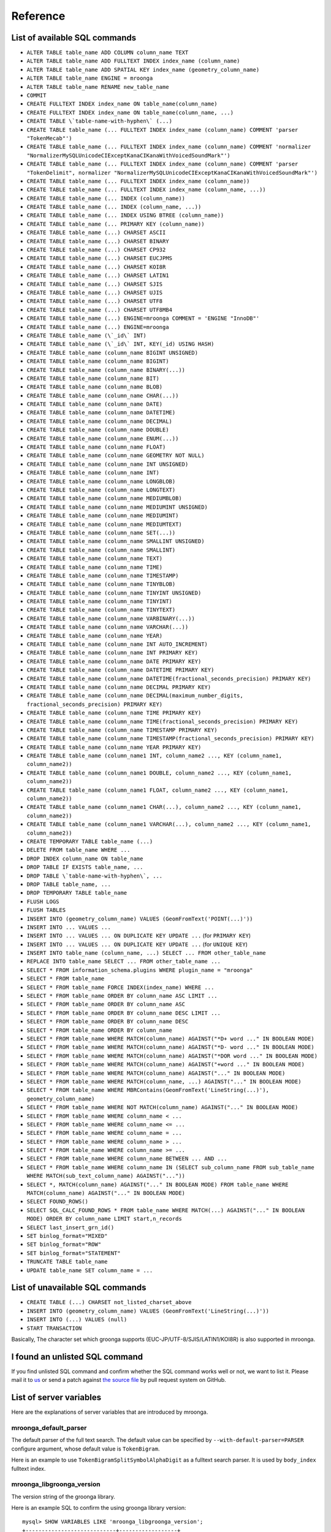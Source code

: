 .. highlightlang:: none

Reference
=========

List of available SQL commands
------------------------------

* ``ALTER TABLE table_name ADD COLUMN column_name TEXT``
* ``ALTER TABLE table_name ADD FULLTEXT INDEX index_name (column_name)``
* ``ALTER TABLE table_name ADD SPATIAL KEY index_name (geometry_column_name)``
* ``ALTER TABLE table_name ENGINE = mroonga``
* ``ALTER TABLE table_name RENAME new_table_name``
* ``COMMIT``
* ``CREATE FULLTEXT INDEX index_name ON table_name(column_name)``
* ``CREATE FULLTEXT INDEX index_name ON table_name(column_name, ...)``
* ``CREATE TABLE \`table-name-with-hyphen\` (...)``
* ``CREATE TABLE table_name (... FULLTEXT INDEX index_name (column_name) COMMENT 'parser "TokenMecab"')``
* ``CREATE TABLE table_name (... FULLTEXT INDEX index_name (column_name) COMMENT 'normalizer "NormalizerMySQLUnicodeCIExceptKanaCIKanaWithVoicedSoundMark"')``
* ``CREATE TABLE table_name (... FULLTEXT INDEX index_name (column_name) COMMENT 'parser "TokenDelimit", normalizer "NormalizerMySQLUnicodeCIExceptKanaCIKanaWithVoicedSoundMark"')``
* ``CREATE TABLE table_name (... FULLTEXT INDEX index_name (column_name))``
* ``CREATE TABLE table_name (... FULLTEXT INDEX index_name (column_name, ...))``
* ``CREATE TABLE table_name (... INDEX (column_name))``
* ``CREATE TABLE table_name (... INDEX (column_name, ...))``
* ``CREATE TABLE table_name (... INDEX USING BTREE (column_name))``
* ``CREATE TABLE table_name (... PRIMARY KEY (column_name))``
* ``CREATE TABLE table_name (...) CHARSET ASCII``
* ``CREATE TABLE table_name (...) CHARSET BINARY``
* ``CREATE TABLE table_name (...) CHARSET CP932``
* ``CREATE TABLE table_name (...) CHARSET EUCJPMS``
* ``CREATE TABLE table_name (...) CHARSET KOI8R``
* ``CREATE TABLE table_name (...) CHARSET LATIN1``
* ``CREATE TABLE table_name (...) CHARSET SJIS``
* ``CREATE TABLE table_name (...) CHARSET UJIS``
* ``CREATE TABLE table_name (...) CHARSET UTF8``
* ``CREATE TABLE table_name (...) CHARSET UTF8MB4``
* ``CREATE TABLE table_name (...) ENGINE=mroonga COMMENT = 'ENGINE "InnoDB"'``
* ``CREATE TABLE table_name (...) ENGINE=mroonga``
* ``CREATE TABLE table_name (\`_id\` INT)``
* ``CREATE TABLE table_name (\`_id\` INT, KEY(_id) USING HASH)``
* ``CREATE TABLE table_name (column_name BIGINT UNSIGNED)``
* ``CREATE TABLE table_name (column_name BIGINT)``
* ``CREATE TABLE table_name (column_name BINARY(...))``
* ``CREATE TABLE table_name (column_name BIT)``
* ``CREATE TABLE table_name (column_name BLOB)``
* ``CREATE TABLE table_name (column_name CHAR(...))``
* ``CREATE TABLE table_name (column_name DATE)``
* ``CREATE TABLE table_name (column_name DATETIME)``
* ``CREATE TABLE table_name (column_name DECIMAL)``
* ``CREATE TABLE table_name (column_name DOUBLE)``
* ``CREATE TABLE table_name (column_name ENUM(...))``
* ``CREATE TABLE table_name (column_name FLOAT)``
* ``CREATE TABLE table_name (column_name GEOMETRY NOT NULL)``
* ``CREATE TABLE table_name (column_name INT UNSIGNED)``
* ``CREATE TABLE table_name (column_name INT)``
* ``CREATE TABLE table_name (column_name LONGBLOB)``
* ``CREATE TABLE table_name (column_name LONGTEXT)``
* ``CREATE TABLE table_name (column_name MEDIUMBLOB)``
* ``CREATE TABLE table_name (column_name MEDIUMINT UNSIGNED)``
* ``CREATE TABLE table_name (column_name MEDIUMINT)``
* ``CREATE TABLE table_name (column_name MEDIUMTEXT)``
* ``CREATE TABLE table_name (column_name SET(...))``
* ``CREATE TABLE table_name (column_name SMALLINT UNSIGNED)``
* ``CREATE TABLE table_name (column_name SMALLINT)``
* ``CREATE TABLE table_name (column_name TEXT)``
* ``CREATE TABLE table_name (column_name TIME)``
* ``CREATE TABLE table_name (column_name TIMESTAMP)``
* ``CREATE TABLE table_name (column_name TINYBLOB)``
* ``CREATE TABLE table_name (column_name TINYINT UNSIGNED)``
* ``CREATE TABLE table_name (column_name TINYINT)``
* ``CREATE TABLE table_name (column_name TINYTEXT)``
* ``CREATE TABLE table_name (column_name VARBINARY(...))``
* ``CREATE TABLE table_name (column_name VARCHAR(...))``
* ``CREATE TABLE table_name (column_name YEAR)``
* ``CREATE TABLE table_name (column_name INT AUTO_INCREMENT)``
* ``CREATE TABLE table_name (column_name INT PRIMARY KEY)``
* ``CREATE TABLE table_name (column_name DATE PRIMARY KEY)``
* ``CREATE TABLE table_name (column_name DATETIME PRIMARY KEY)``
* ``CREATE TABLE table_name (column_name DATETIME(fractional_seconds_precision) PRIMARY KEY)``
* ``CREATE TABLE table_name (column_name DECIMAL PRIMARY KEY)``
* ``CREATE TABLE table_name (column_name DECIMAL(maximum_number_digits, fractional_seconds_precision) PRIMARY KEY)``
* ``CREATE TABLE table_name (column_name TIME PRIMARY KEY)``
* ``CREATE TABLE table_name (column_name TIME(fractional_seconds_precision) PRIMARY KEY)``
* ``CREATE TABLE table_name (column_name TIMESTAMP PRIMARY KEY)``
* ``CREATE TABLE table_name (column_name TIMESTAMP(fractional_seconds_precision) PRIMARY KEY)``
* ``CREATE TABLE table_name (column_name YEAR PRIMARY KEY)``
* ``CREATE TABLE table_name (column_name1 INT, column_name2 ..., KEY (column_name1, column_name2))``
* ``CREATE TABLE table_name (column_name1 DOUBLE, column_name2 ..., KEY (column_name1, column_name2))``
* ``CREATE TABLE table_name (column_name1 FLOAT, column_name2 ..., KEY (column_name1, column_name2))``
* ``CREATE TABLE table_name (column_name1 CHAR(...), column_name2 ..., KEY (column_name1, column_name2))``
* ``CREATE TABLE table_name (column_name1 VARCHAR(...), column_name2 ..., KEY (column_name1, column_name2))``
* ``CREATE TEMPORARY TABLE table_name (...)``
* ``DELETE FROM table_name WHERE ...``
* ``DROP INDEX column_name ON table_name``
* ``DROP TABLE IF EXISTS table_name, ...``
* ``DROP TABLE \`table-name-with-hyphen\`, ...``
* ``DROP TABLE table_name, ...``
* ``DROP TEMPORARY TABLE table_name``
* ``FLUSH LOGS``
* ``FLUSH TABLES``
* ``INSERT INTO (geometry_column_name) VALUES (GeomFromText('POINT(...)'))``
* ``INSERT INTO ... VALUES ...``
* ``INSERT INTO ... VALUES ... ON DUPLICATE KEY UPDATE ...`` (for ``PRIMARY KEY``)
* ``INSERT INTO ... VALUES ... ON DUPLICATE KEY UPDATE ...`` (for ``UNIQUE KEY``)
* ``INSERT INTO table_name (column_name, ...) SELECT ... FROM other_table_name``
* ``REPLACE INTO table_name SELECT ... FROM other_table_name ...``
* ``SELECT * FROM information_schema.plugins WHERE plugin_name = "mroonga"``
* ``SELECT * FROM table_name``
* ``SELECT * FROM table_name FORCE INDEX(index_name) WHERE ...``
* ``SELECT * FROM table_name ORDER BY column_name ASC LIMIT ...``
* ``SELECT * FROM table_name ORDER BY column_name ASC``
* ``SELECT * FROM table_name ORDER BY column_name DESC LIMIT ...``
* ``SELECT * FROM table_name ORDER BY column_name DESC``
* ``SELECT * FROM table_name ORDER BY column_name``
* ``SELECT * FROM table_name WHERE MATCH(column_name) AGAINST("*D+ word ..." IN BOOLEAN MODE)``
* ``SELECT * FROM table_name WHERE MATCH(column_name) AGAINST("*D- word ..." IN BOOLEAN MODE)``
* ``SELECT * FROM table_name WHERE MATCH(column_name) AGAINST("*DOR word ..." IN BOOLEAN MODE)``
* ``SELECT * FROM table_name WHERE MATCH(column_name) AGAINST("+word ..." IN BOOLEAN MODE)``
* ``SELECT * FROM table_name WHERE MATCH(column_name) AGAINST("..." IN BOOLEAN MODE)``
* ``SELECT * FROM table_name WHERE MATCH(column_name, ...) AGAINST("..." IN BOOLEAN MODE)``
* ``SELECT * FROM table_name WHERE MBRContains(GeomFromText('LineString(...)'), geometry_column_name)``
* ``SELECT * FROM table_name WHERE NOT MATCH(column_name) AGAINST("..." IN BOOLEAN MODE)``
* ``SELECT * FROM table_name WHERE column_name < ...``
* ``SELECT * FROM table_name WHERE column_name <= ...``
* ``SELECT * FROM table_name WHERE column_name = ...``
* ``SELECT * FROM table_name WHERE column_name > ...``
* ``SELECT * FROM table_name WHERE column_name >= ...``
* ``SELECT * FROM table_name WHERE column_name BETWEEN ... AND ...``
* ``SELECT * FROM table_name WHERE column_name IN (SELECT sub_column_name FROM sub_table_name WHERE MATCH(sub_text_column_name) AGAINST("..."))``
* ``SELECT *, MATCH(column_name) AGAINST("..." IN BOOLEAN MODE) FROM table_name WHERE MATCH(column_name) AGAINST("..." IN BOOLEAN MODE)``
* ``SELECT FOUND_ROWS()``
* ``SELECT SQL_CALC_FOUND_ROWS * FROM table_name WHERE MATCH(...) AGAINST("..." IN BOOLEAN MODE) ORDER BY column_name LIMIT start,n_records``
* ``SELECT last_insert_grn_id()``
* ``SET binlog_format="MIXED"``
* ``SET binlog_format="ROW"``
* ``SET binlog_format="STATEMENT"``
* ``TRUNCATE TABLE table_name``
* ``UPDATE table_name SET column_name = ...``

List of unavailable SQL commands
--------------------------------

* ``CREATE TABLE (...) CHARSET not_listed_charset_above``
* ``INSERT INTO (geometry_column_name) VALUES (GeomFromText('LineString(...)'))``
* ``INSERT INTO (...) VALUES (null)``
* ``START TRANSACTION``

Basically, The character set which groonga supports (EUC-JP/UTF-8/SJIS/LATIN1/KOI8R) is also supported in mroonga.

I found an unlisted SQL command
-------------------------------

If you find unlisted SQL command and confirm whether the SQL command works well or not, we want to list it. Please mail it to `us <http://groonga.org/docs/community.html>`_ or send a patch against `the source file <https://github.com/mroonga/mroonga/blob/master/doc/source/reference.rst>`_ by pull request system on GitHub.

List of server variables
------------------------

Here are the explanations of server variables that are introduced by mroonga.

mroonga_default_parser
^^^^^^^^^^^^^^^^^^^^^^

The default parser of the full text search.
The default value can be specified by ``--with-default-parser=PARSER`` configure argument, whose default value is ``TokenBigram``.

Here is an example to use ``TokenBigramSplitSymbolAlphaDigit`` as a fulltext search parser. It is used by ``body_index`` fulltext index.

.. code-block:: sql
   :linenos:

   SET GLOBAL mroonga_default_parser=TokenBigramSplitSymbolAlphaDigit;
   CREATE TABLE diaries (
     id INT PRIMARY KEY AUTO_INCREMENT,
     body TEXT,
     FULLTEXT INDEX body_index (body)
   ) DEFAULT CHARSET UTF8;


mroonga_libgroonga_version
^^^^^^^^^^^^^^^^^^^^^^^^^^

The version string of the groonga library.

Here is an example SQL to confirm the using groonga library version::

  mysql> SHOW VARIABLES LIKE 'mroonga_libgroonga_version';
  +----------------------------+------------------+
  | Variable_name              | Value            |
  +----------------------------+------------------+
  | mroonga_libgroonga_version | 1.2.8-9-gbf05b82 |
  +----------------------------+------------------+
  1 row in set (0.00 sec)

mroonga_log_file
^^^^^^^^^^^^^^^^

The path of the log file of mroonga. The default value is ``groonga.log``.

Here is an example transcript to change log file to ``/tmp/mroonga.log``::

  mysql> SHOW VARIABLES LIKE 'mroonga_log_file';
  +------------------+-------------+
  | Variable_name    | Value       |
  +------------------+-------------+
  | mroonga_log_file | groonga.log |
  +------------------+-------------+
  1 row in set (0.00 sec)

  mysql> SET GLOBAL mroonga_log_file = "/tmp/mroonga.log";
  Query OK, 0 rows affected (0.00 sec)

  mysql> SHOW VARIABLES LIKE 'mroonga_log_file';
  +------------------+------------------+
  | Variable_name    | Value            |
  +------------------+------------------+
  | mroonga_log_file | /tmp/mroonga.log |
  +------------------+------------------+
  1 row in set (0.00 sec)

.. _mroonga_log_level:

mroonga_log_level
^^^^^^^^^^^^^^^^^

The output level of mroonga log file. The default value is ``NOTICE``.

Here is the list of ``mroonga_log_level`` which you can use.

+-----------+--------------------------------------------------------------------------------+
| Log level | Description                                                                    |
+===========+================================================================================+
| NONE      | No logging output.                                                             |
+-----------+--------------------------------------------------------------------------------+
| EMERG     | Logging emergency messages such as database corruption.                        |
+-----------+--------------------------------------------------------------------------------+
| ALERT     | Logging alert messages such as internal error.                                 |
+-----------+--------------------------------------------------------------------------------+
| CRIT      | Logging critical messasge such as deadlock.                                    |
+-----------+--------------------------------------------------------------------------------+
| ERROR     | Logging error messages such as API error which mroonga use.                    |
+-----------+--------------------------------------------------------------------------------+
| WARNING   | Logging warning messages such as invalid argument.                             |
+-----------+--------------------------------------------------------------------------------+
| NOTICE    | Logging notice messages such as configuration or status changed.               |
+-----------+--------------------------------------------------------------------------------+
| INFO      | Logging informative messages such as file system operation.                    |
+-----------+--------------------------------------------------------------------------------+
| DEBUG     | Logging debug messages.                                                        |
|           | Recommend to use for mroonga developer or bug reporter.                        |
+-----------+--------------------------------------------------------------------------------+
| DUMP      | Logging dump messages.                                                         |
+-----------+--------------------------------------------------------------------------------+

Here is an example transcript to change log level to ``DEBUG`` that logs many messages for debugging::

  mysql> SHOW VARIABLES LIKE 'mroonga_log_level';
  +-------------------+--------+
  | Variable_name     | Value  |
  +-------------------+--------+
  | mroonga_log_level | NOTICE |
  +-------------------+--------+
  1 row in set (0.00 sec)

  mysql> SET GLOBAL mroonga_log_level = "debug";
  Query OK, 0 rows affected (0.00 sec)

  mysql> SHOW VARIABLES LIKE 'mroonga_log_level';
  +-------------------+-------+
  | Variable_name     | Value |
  +-------------------+-------+
  | mroonga_log_level | DEBUG |
  +-------------------+-------+
  1 row in set (0.00 sec)

mroonga_version
^^^^^^^^^^^^^^^

The version string of mroonga.

Here is an example SQL to confirm the running mroonga version::

  mysql> SHOW VARIABLES LIKE 'mroonga_version';
  +-----------------+-------+
  | Variable_name   | Value |
  +-----------------+-------+
  | mroonga_version | 1.10  |
  +-----------------+-------+
  1 row in set (0.00 sec)

mroonga_dry_write
^^^^^^^^^^^^^^^^^

Whether really write data to groonga database or not. The
default value is ``OFF`` that means data are really written
to groonga database. Usually we don't need to change the
value of this variable. This variable is useful for
benchmark because we can measure processing time MySQL and
mroonga. It doesn't include groonga's processing time.

Here is an example SQL to disable writing data to groonga
database::

  mysql> SHOW VARIABLES LIKE 'mroonga_dry_write';
  +-------------------+-------+
  | Variable_name     | Value |
  +-------------------+-------+
  | mroonga_dry_write | OFF   |
  +-------------------+-------+
  1 row in set (0.00 sec)

  mysql> SET mroonga_dry_write = true;
  Query OK, 0 rows affected (0.00 sec)

  mysql> SHOW VARIABLES LIKE 'mroonga_dry_write';
  +-------------------+-------+
  | Variable_name     | Value |
  +-------------------+-------+
  | mroonga_dry_write | ON    |
  +-------------------+-------+
  1 row in set (0.00 sec)

mroonga_enable_optimization
^^^^^^^^^^^^^^^^^^^^^^^^^^^

Whether enable optimization or not. The default value is
``ON`` that means optimization is enabled. Usually we don't
need to change the value of this variable. This variable is
useful for benchmark.

Here is an example SQL to disable optimization::

  mysql> SHOW VARIABLES LIKE 'mroonga_enable_optimization';
  +-----------------------------+-------+
  | Variable_name               | Value |
  +-----------------------------+-------+
  | mroonga_enable_optimization | ON    |
  +-----------------------------+-------+
  1 row in set (0.00 sec)

  mysql> SET mroonga_enable_optimization = false;
  Query OK, 0 rows affected (0.00 sec)

  mysql> SHOW VARIABLES LIKE 'mroonga_enable_optimization';
  +-----------------------------+-------+
  | Variable_name               | Value |
  +-----------------------------+-------+
  | mroonga_enable_optimization | OFF   |
  +-----------------------------+-------+
  1 row in set (0.00 sec)

.. _mroonga_match_escalation_threshold:

mroonga_match_escalation_threshold
^^^^^^^^^^^^^^^^^^^^^^^^^^^^^^^^^^

The threshold to determin whether match method is escalated. See
`search specification for groonga
<http://groonga.org/docs/spec/search.html>`_ about match method
escalation.

The default value is the same as groonga's default value. It's 0 for
the default installation. The dafault value can be configured in
my.cnf or by ``SET GLOBAL mroonga_match_escalation_threshold =
THRESHOLD;``. Because this variable's scope is both global and
session.

Here is an example to use -1 as a threshold to determin whether match
method is escalated. -1 means that never escalated.

.. code-block:: sql
   :linenos:

   SET GLOBAL mroonga_match_escalation_threshold = -1;

Here is an another example to show behavior change by the variable
value.

.. code-block:: sql
   :linenos:

   CREATE TABLE diaries (
     id INT PRIMARY KEY AUTO_INCREMENT,
     title TEXT,
     tags TEXT,
     FULLTEXT INDEX tags_index (tags) COMMENT 'parser "TokenDelimit"'
   ) ENGINE=mroonga DEFAULT CHARSET=UTF8;

   -- Test data
   INSERT INTO diaries (title, tags) VALUES ("Hello groonga!", "groonga install");
   INSERT INTO diaries (title, tags) VALUES ("Hello mroonga!", "mroonga install");

   -- Matches all records that have "install" tag.
   SELECT * FROM diaries WHERE MATCH (tags) AGAINST ("install" IN BOOLEAN MODE);
   -- id	title	tags
   -- 1	Hello groonga!	groonga install
   -- 2	Hello mroonga!	mroonga install

   -- Matches no records by "gr" tag search because no "gr" tag is used.
   -- But matches a record that has "groonga" tag because search
   -- method is escalated and prefix search with "gr" is used.
   -- The default threshold is 0. It means that no records are matched then
   -- search method is escalated.
   SELECT * FROM diaries WHERE MATCH (tags) AGAINST ("gr" IN BOOLEAN MODE);
   -- id	title	tags
   -- 1	Hello groonga!	groonga install

   -- Disables escalation.
   SET mroonga_match_escalation_threshold = -1;
   -- No records are matched.
   SELECT * FROM diaries WHERE MATCH (tags) AGAINST ("gr" IN BOOLEAN MODE);
   -- id	title	tags

   -- Enables escalation again.
   SET mroonga_match_escalation_threshold = 0;
   -- Matches a record by prefix search with "gr".
   SELECT * FROM diaries WHERE MATCH (tags) AGAINST ("gr" IN BOOLEAN MODE);
   -- id	title	tags
   -- 1	Hello groonga!	groonga install

List of status variables
------------------------

Here are the explanations of status variables that are introduced by mroonga.

Mroonga_count_skip
^^^^^^^^^^^^^^^^^^

This value is increased when 'fast line count feature' is used.
You can use this value to check if the feature is working when you enable it.

Here is an example how to check it::

  mysql> SHOW STATUS LIKE 'Mroonga_count_skip';
  +--------------------+-------+
  | Variable_name      | Value |
  +--------------------+-------+
  | Mroonga_count_skip | 0     |
  +--------------------+-------+
  1 row in set (0.00 sec)

Mroonga_fast_order_limit
^^^^^^^^^^^^^^^^^^^^^^^^

This value is increased when 'fast ORDER BY LIMIT feature' is used.
You can use this value to check if the feature is working when you enable it.

Here is an example how to check it::

  mysql> SHOW STATUS LIKE 'Mroonga_fast_order_limit';
  +--------------------------+-------+
  | Variable_name            | Value |
  +--------------------------+-------+
  | Mroonga_fast_order_limit | 0     |
  +--------------------------+-------+
  1 row in set (0.00 sec)

Limitations
-----------

There are some limitations in mroonga storage engine.

Limitations of table
^^^^^^^^^^^^^^^^^^^^

A table has the following limitations.
This limitation is derived from groonga.

* The maximum one key size: 4096Bytes
* The maximum total size of keys: 4GBytes

Keep in mind that these limitations may vary depending on conditions.

Limitations of indexing
^^^^^^^^^^^^^^^^^^^^^^^

A full-text index has the following limitations.
This limitation is derived from groonga and applied to each table.

* The maximum number of records: 268,435,455 (more than 268 million)
* The maximum number of distinct terms: 268,435,455 (more than 268 million)
* The maximum index size: 256GBytes

Keep in mind that these limitations may vary depending on conditions.

Confirm by ``SHOW TABLE STATUS`` or ``SHOW INDEX FROM ...`` whether your table data matches to this limitations.


Limitations about the value of columns
^^^^^^^^^^^^^^^^^^^^^^^^^^^^^^^^^^^^^^

There is a limitation about DATE, DATETIME column in storage mode.

mroonga storage engine automatically convert 0 into 1 as the value of month or date.

Thus, the value 0 is treated as the 1st month (January) of the year or
the 1st date of the month.

And more, the value NULL is treated as the value of UNIX time 0 (1970-01-01 00:00:00).

Here is an example to show behavior described above.

.. code-block:: sql
   :linenos:

   CREATE TABLE date_limitation (
     id INT PRIMARY KEY AUTO_INCREMENT,
     input varchar(32) DEFAULT NULL,
     date DATE DEFAULT NULL
   ) ENGINE=mroonga DEFAULT CHARSET=UTF8;
   CREATE TABLE datetime_limitation (
     id INT PRIMARY KEY AUTO_INCREMENT,
     input varchar(32) DEFAULT NULL,
     datetime DATETIME DEFAULT NULL
   ) ENGINE=mroonga DEFAULT CHARSET=UTF8;

   -- Test data for date_limitation
   INSERT INTO date_limitation (input) VALUES ("NULL");
   INSERT INTO date_limitation (input, date) VALUES ("1970-00-00", "1970-00-00");

   -- Test data for datetime_limitation
   INSERT INTO datetime_limitation (input) VALUES ("NULL");
   INSERT INTO datetime_limitation (input, datetime) VALUES ("1970-00-00 00:00:00", "1970-00-00 00:00:00");

Here is the results of execution example::

  mysql> select * from date_limitation;
  +----+------------+------------+
  | id | input      | date       |
  +----+------------+------------+
  |  1 | NULL       | 1970-01-01 |
  |  2 | 1970-00-00 | 1970-01-01 |
  +----+------------+------------+
  2 rows in set (0.00 sec)
  
  mysql> select * from datetime_limitation;
  +----+---------------------+---------------------+
  | id | input               | datetime            |
  +----+---------------------+---------------------+
  |  1 | NULL                | 1970-01-01 00:00:00 |
  |  2 | 1970-00-00 00:00:00 | 1970-01-01 00:00:00 |
  +----+---------------------+---------------------+
  2 rows in set (0.00 sec)
  
